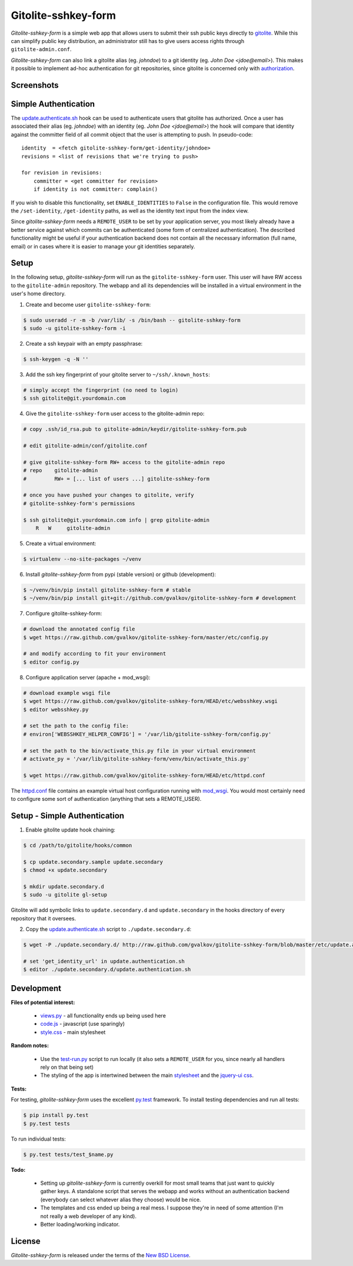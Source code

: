 Gitolite-sshkey-form
====================

*Gitolite-sshkey-form* is a simple web app that allows users to submit their
ssh public keys directly to gitolite_. While this can simplify public key
distribution, an administrator still has to give users access rights through
``gitolite-admin.conf``.

*Gitolite-sshkey-form* can also link a gitolite alias (eg. *johndoe*) to a git
identity (eg.  *John Doe <jdoe@email>*). This makes it possible to implement
ad-hoc authentication for git repositories, since gitolite is concerned only
with authorization_.


Screenshots
-----------

.. image::  https://github.com/gvalkov/screenshots/raw/master/thumb/websshkey-01.png
   :target: https://github.com/gvalkov/screenshots/raw/master/full/websshkey-01.png
   :alt:    Without any public keys

.. image::  https://github.com/gvalkov/screenshots/raw/master/thumb/websshkey-02.png
   :target: https://github.com/gvalkov/screenshots/raw/master/full/websshkey-02.png
   :alt:    With two public keys

.. image::  https://github.com/gvalkov/screenshots/raw/master/thumb/websshkey-03.png
   :target: https://github.com/gvalkov/screenshots/raw/master/full/websshkey-03.png
   :alt:    Activity log


Simple Authentication
---------------------

The update.authenticate.sh_ hook can be used to authenticate users that
gitolite has authorized. Once a user has associated their alias (eg.
*johndoe*) with an identity (eg. *John Doe <jdoe@email>*) the hook will compare
that identity against the committer field of all commit object that the user is
attempting to push. In pseudo-code::

    identity  = <fetch gitolite-sshkey-form/get-identity/johndoe>
    revisions = <list of revisions that we're trying to push>

    for revision in revisions:
        committer = <get committer for revision>
        if identity is not committer: complain()

If you wish to disable this functionality, set ``ENABLE_IDENTITIES`` to
``False`` in the configuration file. This would remove the ``/set-identity``,
``/get-identity`` paths, as well as the identity text input from the index
view.

Since *gitolite-sshkey-form* needs a ``REMOTE_USER`` to be set by your
application server, you most likely already have a better service
against which commits can be authenticated (some form of centralized
authentication). The described functionality might be useful if your
authentication backend does not contain all the necessary information
(full name, email) or in cases where it is easier to manage your git
identities separately.


Setup
-----

In the following setup, *gitolite-sshkey-form* will run as the
``gitolite-sshkey-form`` user. This user will have RW access to the
``gitolite-admin`` repository. The webapp and all its dependencies will be
installed in a virtual environment in the user's home directory.


1. Create and become user ``gitolite-sshkey-form``:

.. code-block:: bash

    $ sudo useradd -r -m -b /var/lib/ -s /bin/bash -- gitolite-sshkey-form
    $ sudo -u gitolite-sshkey-form -i

2. Create a ssh keypair with an empty passphrase:

.. code-block:: bash

    $ ssh-keygen -q -N ''

3. Add the ssh key fingerprint of your gitolite server to ``~/ssh/.known_hosts``:

.. code-block:: bash

    # simply accept the fingerprint (no need to login)
    $ ssh gitolite@git.yourdomain.com

4. Give the ``gitolite-sshkey-form`` user access to the gitolite-admin repo:

.. code-block:: bash

    # copy .ssh/id_rsa.pub to gitolite-admin/keydir/gitolite-sshkey-form.pub

    # edit gitolite-admin/conf/gitolite.conf

    # give gitolite-sshkey-form RW+ access to the gitolite-admin repo
    # repo    gitolite-admin
    #         RW+ = [... list of users ...] gitolite-sshkey-form

    # once you have pushed your changes to gitolite, verify
    # gitolite-sshkey-form's permissions

    $ ssh gitolite@git.yourdomain.com info | grep gitolite-admin
        R   W     gitolite-admin

5. Create a virtual environment:

.. code-block:: bash

    $ virtualenv --no-site-packages ~/venv

6. Install *gitolite-sshkey-form* from pypi (stable version) or github (development):

.. code-block:: bash

    $ ~/venv/bin/pip install gitolite-sshkey-form # stable
    $ ~/venv/bin/pip install git+git://github.com/gvalkov/gitolite-sshkey-form # development

7. Configure gitolite-sshkey-form:

.. code-block:: bash

    # download the annotated config file
    $ wget https://raw.github.com/gvalkov/gitolite-sshkey-form/master/etc/config.py

    # and modify according to fit your environment
    $ editor config.py

8. Configure application server (apache + mod_wsgi):

.. code-block:: bash

    # download example wsgi file
    $ wget https://raw.github.com/gvalkov/gitolite-sshkey-form/HEAD/etc/websshkey.wsgi
    $ editor websshkey.py

    # set the path to the config file:
    # environ['WEBSSHKEY_HELPER_CONFIG'] = '/var/lib/gitolite-sshkey-form/config.py'

    # set the path to the bin/activate_this.py file in your virtual environment
    # activate_py = '/var/lib/gitolite-sshkey-form/venv/bin/activate_this.py'

    $ wget https://raw.github.com/gvalkov/gitolite-sshkey-form/HEAD/etc/httpd.conf

The httpd.conf_ file contains an example virtual host configuration running
with mod_wsgi_. You would most certainly need to configure some sort of
authentication (anything that sets a REMOTE_USER).


Setup - Simple Authentication
-----------------------------

1. Enable gitolite update hook chaining:

.. code-block:: bash

    $ cd /path/to/gitolite/hooks/common

    $ cp update.secondary.sample update.secondary
    $ chmod +x update.secondary

    $ mkdir update.secondary.d
    $ sudo -u gitolite gl-setup

Gitolite will add symbolic links to ``update.secondary.d`` and
``update.secondary`` in the hooks directory of every repository that it
oversees.

2. Copy the update.authenticate.sh_ script to ``./update.secondary.d``:

.. code-block:: bash

    $ wget -P ./update.secondary.d/ http://raw.github.com/gvalkov/gitolite-sshkey-form/blob/master/etc/update.authenticate.sh

    # set 'get_identity_url' in update.authentication.sh
    $ editor ./update.secondary.d/update.authentication.sh


Development
-----------

**Files of potential interest:**

 * views.py_ - all functionality ends up being used here
 * code.js_ - javascript (use sparingly)
 * style.css_ - main stylesheet

**Random notes:**

 * Use the test-run.py_ script to run locally (it also sets a
   ``REMOTE_USER`` for you, since nearly all handlers rely on that being set)

 * The styling of the app is intertwined between the main stylesheet_ and
   the `jquery-ui css`_.

**Tests:**

For testing, *gitolite-sshkey-form* uses the excellent py.test_ framework.
To install testing dependencies and run all tests:

.. code-block:: bash

    $ pip install py.test
    $ py.test tests

To run individual tests:

.. code-block:: bash

    $ py.test tests/test_$name.py

**Todo:**

 * Setting up *gitolite-sshkey-form* is currently overkill for most
   small teams that just want to quickly gather keys. A standalone
   script that serves the webapp and works without an authentication
   backend (everybody can select whatever alias they choose) would be
   nice.

 * The templates and css ended up being a real mess. I suppose they're
   in need of some attention (I'm not really a web developer of any
   kind).

 * Better loading/working indicator.



License
-------
*Gitolite-sshkey-form* is released under the terms of the `New BSD License`_.


.. _gitolite:        http://github.com/sitaramc/gitolite
.. _authorization:   http://sitaramc.github.com/gitolite/auth.html
.. _update.authenticate.sh: http://github.com/gvalkov/gitolite-sshkey-form/blob/master/etc/update.authenticate.sh
.. _httpd.conf:      http://github.com/gvalkov/gitolite-sshkey-form/blob/master/etc/httpd.conf
.. _views.py:        http://github.com/gvalkov/gitolite-sshkey-form/blob/master/gitolite_sshkey_form/views.py
.. _code.js:         http://github.com/gvalkov/gitolite-sshkey-form/blob/master/gitolite_sshkey_form/static/js/code.js
.. _style.css:       http://github.com/gvalkov/gitolite-sshkey-form/blob/master/gitolite_sshkey_form/static/css/style.css
.. _stylesheet:      http://github.com/gvalkov/gitolite-sshkey-form/blob/master/gitolite_sshkey_form/static/css/style.css
.. _jquery-ui css:   http://github.com/gvalkov/gitolite-sshkey-form/blob/master/gitolite_sshkey_form/static/css/custom-theme/jquery-ui-1.8.16.custom.css
.. _test-run.py:     http://github.com/gvalkov/gitolite-sshkey-form/blob/master/gitolite_sshkey_form/test-run.py
.. _py.test:         http://pytest.org/latest/
.. _mod_wsgi:        http://code.google.com/p/modwsgi/
.. _NEW BSD License: https://raw.github.com/gvalkov/gitolite-sshkey-form/master/LICENSE
